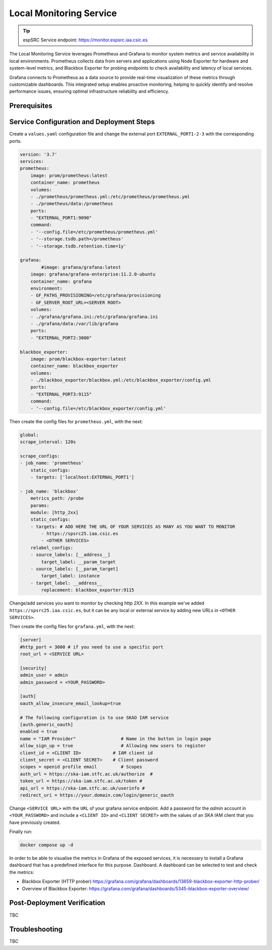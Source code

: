 .. _localmonitoring-docker :

Local Monitoring Service
========================

.. tip::
    
    espSRC Service endpoint: https://monitor.espsrc.iaa.csic.es 

The Local Monitoring Service leverages Prometheus and Grafana to monitor 
system metrics and service availability in local environments. Prometheus 
collects data from servers and applications using Node Exporter for hardware 
and system-level metrics, and Blackbox Exporter for probing endpoints to check 
availability and latency of local services.

Grafana connects to Prometheus as a data source to provide 
real-time visualization of these metrics through customizable dashboards. 
This integrated setup enables proactive monitoring, helping to quickly 
identify and resolve performance issues, ensuring optimal infrastructure reliability and efficiency.


Prerequisites
-------------



Service Configuration and Deployment Steps
------------------------------------------

Create a ``values.yaml`` configuration file and change the external port ``EXTERNAL_PORT1-2-3`` with the corresponding ports.

.. code-block:: bash

    version: '3.7'
    services:
    prometheus:
        image: prom/prometheus:latest
        container_name: prometheus
        volumes:
        - ./prometheus/prometheus.yml:/etc/prometheus/prometheus.yml
        - ./prometheus/data:/prometheus
        ports:
        - "EXTERNAL_PORT1:9090"
        command:
        - '--config.file=/etc/prometheus/prometheus.yml'
        - '--storage.tsdb.path=/prometheus'
        - '--storage.tsdb.retention.time=1y'
    
    grafana:
            #image: grafana/grafana:latest
        image: grafana/grafana-enterprise:11.2.0-ubuntu
        container_name: grafana
        environment:
        - GF_PATHS_PROVISIONING=/etc/grafana/provisioning
        - GF_SERVER_ROOT_URL=<SERVER ROOT>
        volumes:
        - ./grafana/grafana.ini:/etc/grafana/grafana.ini
        - ./grafana/data:/var/lib/grafana
        ports:
        - "EXTERNAL_PORT2:3000"
    
    blackbox_exporter:
        image: prom/blackbox-exporter:latest
        container_name: blackbox_exporter
        volumes:
        - ./blackbox_exporter/blackbox.yml:/etc/blackbox_exporter/config.yml
        ports:
        - "EXTERNAL_PORT3:9115"
        command:
        - '--config.file=/etc/blackbox_exporter/config.yml'


Then create the config files for ``prometheus.yml``, with the next: 

.. code-block:: bash

    global:
    scrape_interval: 120s
 
    scrape_configs:
    - job_name: 'prometheus'
        static_configs:
        - targets: ['localhost:EXTERNAL_PORT1']
    
    - job_name: 'blackbox'
        metrics_path: /probe
        params:
        module: [http_2xx]
        static_configs:
        - targets: # ADD HERE THE URL OF YOUR SERVICES AS MANY AS YOU WANT TO MONITOR
            - https://spsrc25.iaa.csic.es
            - <OTHER SERVICES>
        relabel_configs:
        - source_labels: [__address__]
            target_label: __param_target
        - source_labels: [__param_target]
            target_label: instance
        - target_label: __address__
            replacement: blackbox_exporter:9115

Change/add services you want to monitor by checking http `2XX`. In this example we've added ``https://spsrc25.iaa.csic.es``, but it can be any local or external service by adding new URLs in ``<OTHER SERVICES>``.

Then create the config files for ``grafana.yml``, with the next: 

.. code-block:: bash

    [server]
    #http_port = 3000 # if you need to use a specific port
    root_url = <SERVICE URL>
    
    [security]
    admin_user = admin
    admin_password = <YOUR_PASSWORD>
    
    [auth]
    oauth_allow_insecure_email_lookup=true
    
    # The following configuration is to use SKAO IAM service
    [auth.generic_oauth]
    enabled = true
    name = "IAM Provider"                 # Name in the button in login page
    allow_sign_up = true                  # Allowing new users to register
    client_id = <CLIENT ID>            # IAM client id
    client_secret = <CLIENT SECRET>    # Client password
    scopes = openid profile email         # Scopes
    auth_url = https://ska-iam.stfc.ac.uk/authorize  #
    token_url = https://ska-iam.stfc.ac.uk/token #
    api_url = https://ska-iam.stfc.ac.uk/userinfo #
    redirect_uri = https://your.domain.com/login/generic_oauth 

Change ``<SERVICE URL>`` with the ``URL`` of your grafana service endpoint. Add a password for the `admin` account in ``<YOUR_PASSWORD>`` and
include a ``<CLIENT ID>`` and ``<CLIENT SECRET>`` with the values of an SKA IAM client that you have previously created.

Finally run:

.. code-block:: bash

    docker compose up -d

In order to be able to visualise the metrics in Grafana of the exposed services, 
it is necessary to install a Grafana dashboard that has a predefined interface for 
this purpose. Dashboard. A dashboard can be selected to test and check the metrics:

- Blackbox Exporter (HTTP prober) https://grafana.com/grafana/dashboards/13659-blackbox-exporter-http-prober/
- Overview of Blackbox Exporter: https://grafana.com/grafana/dashboards/5345-blackbox-exporter-overview/

Post-Deployment Verification
----------------------------

TBC


Troubleshooting
---------------

TBC
